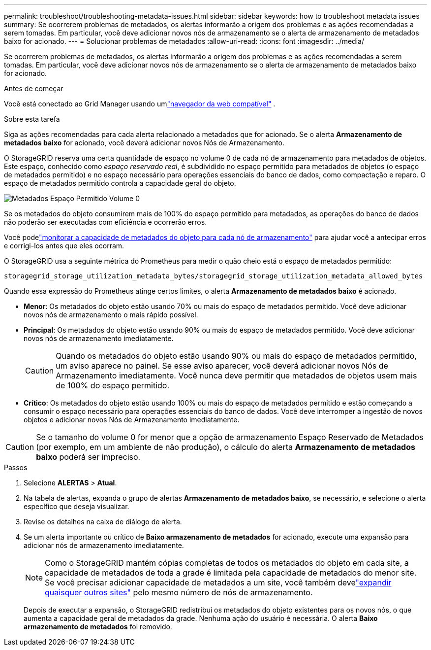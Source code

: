 ---
permalink: troubleshoot/troubleshooting-metadata-issues.html 
sidebar: sidebar 
keywords: how to troubleshoot metadata issues 
summary: Se ocorrerem problemas de metadados, os alertas informarão a origem dos problemas e as ações recomendadas a serem tomadas.  Em particular, você deve adicionar novos nós de armazenamento se o alerta de armazenamento de metadados baixo for acionado. 
---
= Solucionar problemas de metadados
:allow-uri-read: 
:icons: font
:imagesdir: ../media/


[role="lead"]
Se ocorrerem problemas de metadados, os alertas informarão a origem dos problemas e as ações recomendadas a serem tomadas.  Em particular, você deve adicionar novos nós de armazenamento se o alerta de armazenamento de metadados baixo for acionado.

.Antes de começar
Você está conectado ao Grid Manager usando umlink:../admin/web-browser-requirements.html["navegador da web compatível"] .

.Sobre esta tarefa
Siga as ações recomendadas para cada alerta relacionado a metadados que for acionado.  Se o alerta *Armazenamento de metadados baixo* for acionado, você deverá adicionar novos Nós de Armazenamento.

O StorageGRID reserva uma certa quantidade de espaço no volume 0 de cada nó de armazenamento para metadados de objetos.  Este espaço, conhecido como _espaço reservado real_, é subdividido no espaço permitido para metadados de objetos (o espaço de metadados permitido) e no espaço necessário para operações essenciais do banco de dados, como compactação e reparo.  O espaço de metadados permitido controla a capacidade geral do objeto.

image::../media/metadata_allowed_space_volume_0.png[Metadados Espaço Permitido Volume 0]

Se os metadados do objeto consumirem mais de 100% do espaço permitido para metadados, as operações do banco de dados não poderão ser executadas com eficiência e ocorrerão erros.

Você podelink:../monitor/monitoring-storage-capacity.html#monitor-object-metadata-capacity-for-each-storage-node["monitorar a capacidade de metadados do objeto para cada nó de armazenamento"] para ajudar você a antecipar erros e corrigi-los antes que eles ocorram.

O StorageGRID usa a seguinte métrica do Prometheus para medir o quão cheio está o espaço de metadados permitido:

[listing]
----
storagegrid_storage_utilization_metadata_bytes/storagegrid_storage_utilization_metadata_allowed_bytes
----
Quando essa expressão do Prometheus atinge certos limites, o alerta *Armazenamento de metadados baixo* é acionado.

* *Menor*: Os metadados do objeto estão usando 70% ou mais do espaço de metadados permitido.  Você deve adicionar novos nós de armazenamento o mais rápido possível.
* *Principal*: Os metadados do objeto estão usando 90% ou mais do espaço de metadados permitido.  Você deve adicionar novos nós de armazenamento imediatamente.
+

CAUTION: Quando os metadados do objeto estão usando 90% ou mais do espaço de metadados permitido, um aviso aparece no painel.  Se esse aviso aparecer, você deverá adicionar novos Nós de Armazenamento imediatamente.  Você nunca deve permitir que metadados de objetos usem mais de 100% do espaço permitido.

* *Crítico*: Os metadados do objeto estão usando 100% ou mais do espaço de metadados permitido e estão começando a consumir o espaço necessário para operações essenciais do banco de dados.  Você deve interromper a ingestão de novos objetos e adicionar novos Nós de Armazenamento imediatamente.



CAUTION: Se o tamanho do volume 0 for menor que a opção de armazenamento Espaço Reservado de Metadados (por exemplo, em um ambiente de não produção), o cálculo do alerta *Armazenamento de metadados baixo* poderá ser impreciso.

.Passos
. Selecione *ALERTAS* > *Atual*.
. Na tabela de alertas, expanda o grupo de alertas *Armazenamento de metadados baixo*, se necessário, e selecione o alerta específico que deseja visualizar.
. Revise os detalhes na caixa de diálogo de alerta.
. Se um alerta importante ou crítico de *Baixo armazenamento de metadados* for acionado, execute uma expansão para adicionar nós de armazenamento imediatamente.
+

NOTE: Como o StorageGRID mantém cópias completas de todos os metadados do objeto em cada site, a capacidade de metadados de toda a grade é limitada pela capacidade de metadados do menor site.  Se você precisar adicionar capacidade de metadados a um site, você também develink:../expand/adding-grid-nodes-to-existing-site-or-adding-new-site.html["expandir quaisquer outros sites"] pelo mesmo número de nós de armazenamento.

+
Depois de executar a expansão, o StorageGRID redistribui os metadados do objeto existentes para os novos nós, o que aumenta a capacidade geral de metadados da grade.  Nenhuma ação do usuário é necessária.  O alerta *Baixo armazenamento de metadados* foi removido.


